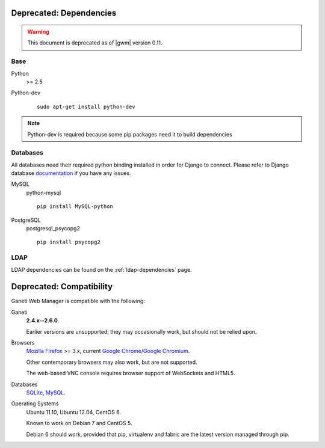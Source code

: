 .. _deprecated_dependencies:

Deprecated: Dependencies
------------------------

.. warning::
  This document is deprecated as of |gwm| version 0.11.

Base
~~~~

Python
    >= 2.5

Python-dev

   ::

       sudo apt-get install python-dev

.. Note:: Python-dev is required because some pip packages need it to
          build dependencies

Databases
~~~~~~~~~

All databases need their required python binding installed in order for
Django to connect. Please refer to Django database `documentation
<https://docs.djangoproject.com/en/1.4/topics/install/#get-your-database-running>`_
if you have any issues.

MySQL
    python-mysql

    ::

      pip install MySQL-python

PostgreSQL
    postgresql_psycopg2

    ::

      pip install psycopg2

LDAP
~~~~

LDAP dependencies can be found on the :ref:`ldap-dependencies` page.

Deprecated: Compatibility
-------------------------

Ganeti Web Manager is compatible with the following:

Ganeti
    **2.4.x--2.6.0**.

    Earlier versions are unsupported; they may occasionally work, but
    should not be relied upon.

Browsers
    `Mozilla Firefox`_ >= 3.x, current `Google Chrome`_/`Google Chromium`_.

    Other contemporary browsers may also work, but are not supported.

    The web-based VNC console requires browser support of WebSockets and
    HTML5.

Databases
    `SQLite`_, `MySQL`_.

    .. versionadded:: 0.10
       PostgreSQL has limited support

Operating Systems
    Ubuntu 11.10, Ubuntu 12.04, CentOS 6.

    Known to work on Debian 7 and CentOS 5.

    Debian 6 should work, provided that pip, virtualenv and fabric are
    the latest version managed through pip.

.. _Ganeti: http://code.google.com/p/ganeti/
.. _Mozilla Firefox: http://mozilla.com/firefox
.. _Google Chrome: http://www.google.com/chrome/
.. _Google Chromium: http://www.chromium.org/
.. _SQLite: https://sqlite.org/
.. _MySQL: https://www.mysql.com/


